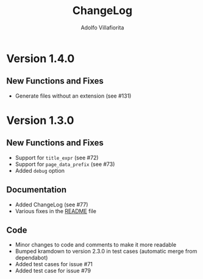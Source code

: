 #+TITLE: ChangeLog
#+AUTHOR: Adolfo Villafiorita
#+STARTUP: showall

* Version 1.4.0

** New Functions and Fixes

- Generate files without an extension (see #131)

* Version 1.3.0

** New Functions and Fixes

- Support for =title_expr= (see #72)
- Support for =page_data_prefix= (see #73)
- Added =debug= option

** Documentation

- Added ChangeLog (see #77)
- Various fixes in the [[file:README.org][README]] file

** Code

- Minor changes to code and comments to make it more readable
- Bumped kramdown to version 2.3.0 in test cases (automatic merge from dependabot)
- Added test cases for issue #71
- Added test case for issue #79

